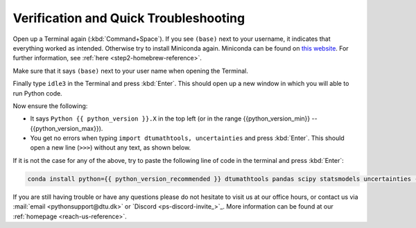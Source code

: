 
Verification and Quick Troubleshooting
--------------------------------------

Open up a Terminal again (:kbd:`Command+Space`). If you see ``(base)`` next to your username, it indicates that everything worked as intended.
Otherwise try to install Miniconda again. Miniconda can be found on `this website <https://docs.anaconda.com/miniconda/index.html#latest-miniconda-installer-links>`__. 
For further information, see :ref:`here <step2-homebrew-reference>`.


Make sure that it says ``(base)`` next to your user name when opening the Terminal.

.. card::

    .. image:: /images/install/MacOS-base-terminal.png
            :width: 100%
            :align: center

Finally type ``idle3`` in the Terminal and press :kbd:`Enter`. This should open up a new window in which you will able to run Python code.

Now ensure the following:

* It says ``Python {{ python_version }}.X`` in the top left (or in the range {{python_version_min}} -- {{python_version_max}}).
* You get no errors when typing ``import dtumathtools, uncertainties`` and press :kbd:`Enter`. This should open a new line (``>>>``) without any text, as shown below.

.. card::

    .. image:: /images/install/MacOS-IDLE-import.png
            :width: 100%
            :align: center


If it is not the case for any of the above, try to paste the following line of code in the terminal and press :kbd:`Enter`:

.. code:: bash

     conda install python={{ python_version_recommended }} dtumathtools pandas scipy statsmodels uncertainties -y

If you are still having trouble or have any questions please do not hesitate  to visit us at our office hours,
or contact us via :mail:`email <pythonsupport@dtu.dk>`
or `Discord <ps-discord-invite_>`_.
More information can be found at our :ref:`homepage <reach-us-reference>`.

